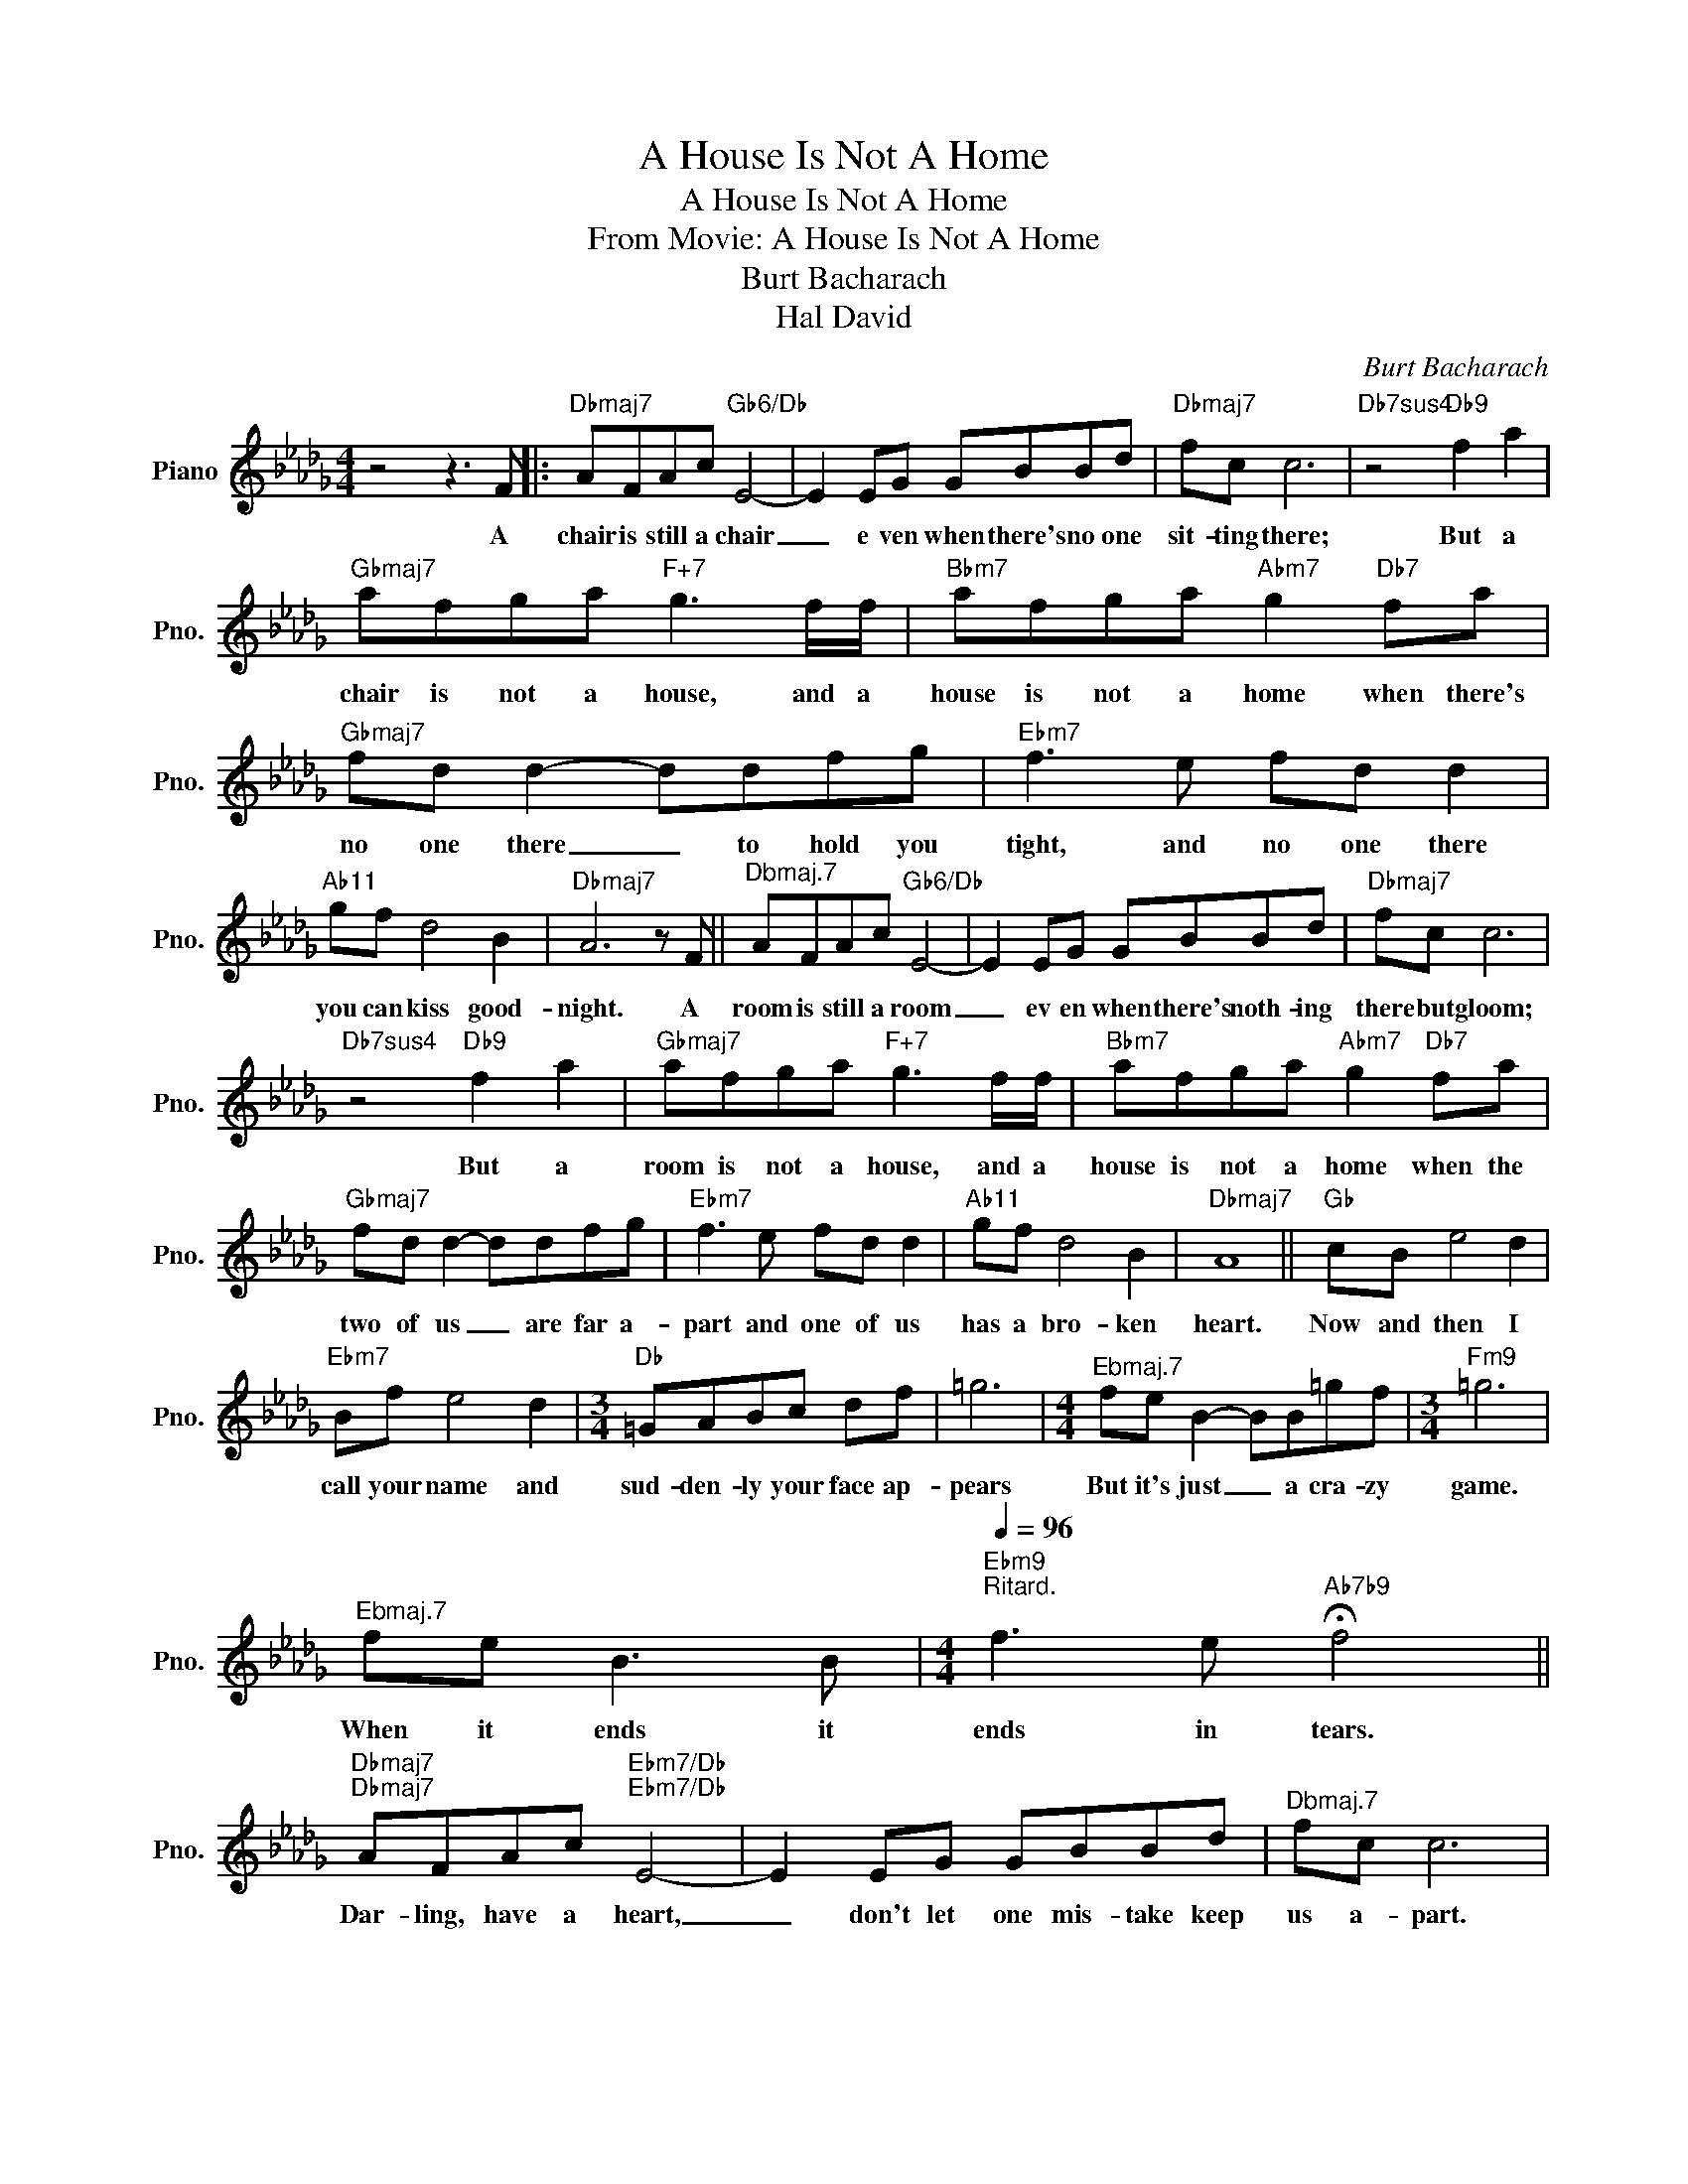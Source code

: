 X:1
T:A House Is Not A Home
T:A House Is Not A Home
T:From Movie: A House Is Not A Home
T:Burt Bacharach
T:Hal David
C:Burt Bacharach
Z:All Rights Reserved
L:1/8
M:4/4
K:Db
V:1 treble nm="Piano" snm="Pno."
%%MIDI program 0
V:1
 z4 z3 F |:"Dbmaj7" AFAc"Gb6/Db" E4- | E2 EG GBBd |"Dbmaj7" fc c6 |"Db7sus4" z4"Db9" f2 a2 | %5
w: A|chair is still a chair|_ e ven when there's no one|sit- ting there;|But a|
"Gbmaj7" afga"F+7" g3 f/f/ |"Bbm7" afga"Abm7" g2"Db7" fa |"Gbmaj7" fd d2- ddfg |"Ebm7" f3 e fd d2 | %9
w: chair is not a house, and a|house is not a home when there's|no one there _ to hold you|tight, and no one there|
"Ab11" gf d4 B2 |"Dbmaj7" A6 z F ||"^Dbmaj.7" AFAc"Gb6/Db" E4- | E2 EG GBBd |"Dbmaj7" fc c6 | %14
w: you can kiss good-|night. A|room is still a room|_ ev en when there's noth- ing|there but gloom;|
"Db7sus4" z4"Db9" f2 a2 |"Gbmaj7" afga"F+7" g3 f/f/ |"Bbm7" afga"Abm7" g2"Db7" fa | %17
w: But a|room is not a house, and a|house is not a home when the|
"Gbmaj7" fd d2- ddfg |"Ebm7" f3 e fd d2 |"Ab11" gf d4 B2 |"Dbmaj7" A8 ||"Gb" cB e4 d2 | %22
w: two of us _ are far a-|part and one of us|has a bro- ken|heart.|Now and then I|
"Ebm7" Bf e4 d2 |[M:3/4]"Db" =GABc df | =g6 |[M:4/4]"^Ebmaj.7" fe B2- BB=gf |[M:3/4]"Fm9" =g6 | %27
w: call your name and|sud- den- ly your face ap-|pears|But it's just _ a cra- zy|game.|
"^Ebmaj.7" fe B3 B |[M:4/4]"Ebm9"[Q:1/4=96]"^Ritard." f3 e"Ab7b9" !fermata!f4 || %29
w: When it ends it|ends in tears.|
"Dbmaj7""Dbmaj7" AFAc"Ebm7/Db""Ebm7/Db" E4- | E2 EG GBBd |"^Dbmaj.7" fc c6 | %32
w: Dar- ling, have a heart,|_ don't let one mis- take keep|us a- part.|
"Db7sus4" z4"Db9" f2 a2 |"Gbmaj7""Gbmaj7" afga"F+7""F+7""F7b9""F7b9" g3 f/f/ | %34
w: I'm not|meant to live a- lone. Turn this|
"Bbm7""Bbm7" afga"Abm7""Abm7" g2"Db7b9" fa |"Gbmaj7""Gbmaj7" fd d2- ddfg |"Ebm7""Ebm7" f3 e fd d2 | %37
w: house in- to a home. When I|climb the stair _ and turn the|key, Oh, please be there|
"Ab11" gf d4 B2 |1"Dbmaj7""Dbmaj7" A6 z F :|2"Dbmaj7""Dbmaj7" A8- | A2 z2 z4 |] %41
w: still in love with|me. A|me.||

